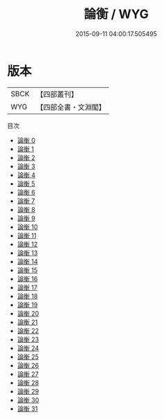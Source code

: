 #+TITLE: 論衡 / WYG

#+DATE: 2015-09-11 04:00:17.505495
* 版本
 |      SBCK|【四部叢刊】  |
 |       WYG|【四部全書・文淵閣】|
目次
 - [[file:KR3j0080_000.txt][論衡 0]]
 - [[file:KR3j0080_001.txt][論衡 1]]
 - [[file:KR3j0080_002.txt][論衡 2]]
 - [[file:KR3j0080_003.txt][論衡 3]]
 - [[file:KR3j0080_004.txt][論衡 4]]
 - [[file:KR3j0080_005.txt][論衡 5]]
 - [[file:KR3j0080_006.txt][論衡 6]]
 - [[file:KR3j0080_007.txt][論衡 7]]
 - [[file:KR3j0080_008.txt][論衡 8]]
 - [[file:KR3j0080_009.txt][論衡 9]]
 - [[file:KR3j0080_010.txt][論衡 10]]
 - [[file:KR3j0080_011.txt][論衡 11]]
 - [[file:KR3j0080_012.txt][論衡 12]]
 - [[file:KR3j0080_013.txt][論衡 13]]
 - [[file:KR3j0080_014.txt][論衡 14]]
 - [[file:KR3j0080_015.txt][論衡 15]]
 - [[file:KR3j0080_016.txt][論衡 16]]
 - [[file:KR3j0080_017.txt][論衡 17]]
 - [[file:KR3j0080_018.txt][論衡 18]]
 - [[file:KR3j0080_019.txt][論衡 19]]
 - [[file:KR3j0080_020.txt][論衡 20]]
 - [[file:KR3j0080_021.txt][論衡 21]]
 - [[file:KR3j0080_022.txt][論衡 22]]
 - [[file:KR3j0080_023.txt][論衡 23]]
 - [[file:KR3j0080_024.txt][論衡 24]]
 - [[file:KR3j0080_025.txt][論衡 25]]
 - [[file:KR3j0080_026.txt][論衡 26]]
 - [[file:KR3j0080_027.txt][論衡 27]]
 - [[file:KR3j0080_028.txt][論衡 28]]
 - [[file:KR3j0080_029.txt][論衡 29]]
 - [[file:KR3j0080_030.txt][論衡 30]]
 - [[file:KR3j0080_031.txt][論衡 31]]
